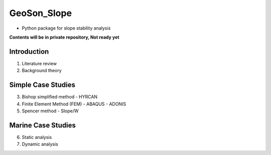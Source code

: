 GeoSon_Slope
==================
- Python package for slope stability analysis

**Contents will be in private repository, Not ready yet**

Introduction
------------
01. Literature review

02. Background theory

Simple Case Studies
-------------------

03. Bishop simplified method
    - HYRCAN

04. Finite Element Method (FEM)
    - ABAQUS
    - ADONIS

05. Spencer method
    - Slope/W

Marine Case Studies
-------------------

06. Static analysis

07. Dynamic analysis


